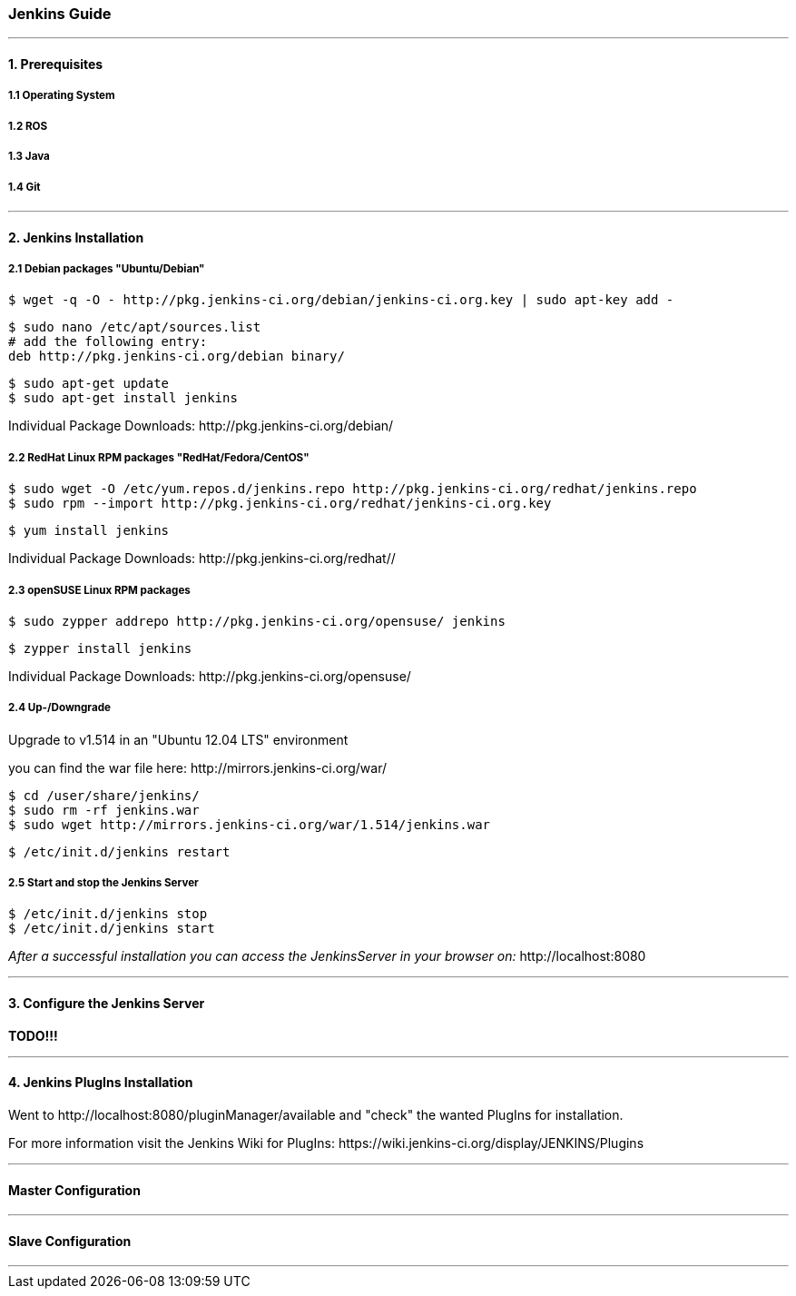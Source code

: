 === Jenkins Guide

''''

==== 1. Prerequisites

===== 1.1 Operating System

===== 1.2 ROS

===== 1.3 Java

===== 1.4 Git

''''

==== 2. Jenkins Installation

===== 2.1 Debian packages "Ubuntu/Debian"
----
$ wget -q -O - http://pkg.jenkins-ci.org/debian/jenkins-ci.org.key | sudo apt-key add -
----
----
$ sudo nano /etc/apt/sources.list
# add the following entry:
deb http://pkg.jenkins-ci.org/debian binary/
----
----
$ sudo apt-get update
$ sudo apt-get install jenkins
----
Individual Package Downloads: +http://pkg.jenkins-ci.org/debian/+

===== 2.2 RedHat Linux RPM packages "RedHat/Fedora/CentOS"
----
$ sudo wget -O /etc/yum.repos.d/jenkins.repo http://pkg.jenkins-ci.org/redhat/jenkins.repo
$ sudo rpm --import http://pkg.jenkins-ci.org/redhat/jenkins-ci.org.key
----
----
$ yum install jenkins
----
Individual Package Downloads: +http://pkg.jenkins-ci.org/redhat//+

===== 2.3 openSUSE Linux RPM packages
----
$ sudo zypper addrepo http://pkg.jenkins-ci.org/opensuse/ jenkins
----
----
$ zypper install jenkins
----
Individual Package Downloads: +http://pkg.jenkins-ci.org/opensuse/+

===== 2.4 Up-/Downgrade
Upgrade to v1.514 in an "Ubuntu 12.04 LTS" environment

you can find the war file here: +http://mirrors.jenkins-ci.org/war/+

----
$ cd /user/share/jenkins/
$ sudo rm -rf jenkins.war
$ sudo wget http://mirrors.jenkins-ci.org/war/1.514/jenkins.war
----
----
$ /etc/init.d/jenkins restart
----

===== 2.5 Start and stop the Jenkins Server
----
$ /etc/init.d/jenkins stop
$ /etc/init.d/jenkins start
----

_After a successful installation you can access the JenkinsServer in your browser on:_ +http://localhost:8080+

''''

==== 3. Configure the Jenkins Server

*TODO!!!*

''''

==== 4. Jenkins PlugIns Installation

Went to +http://localhost:8080/pluginManager/available+ and "check" the wanted PlugIns for installation.

For more information visit the Jenkins Wiki for PlugIns: +https://wiki.jenkins-ci.org/display/JENKINS/Plugins+


''''

==== Master Configuration

''''

==== Slave Configuration

''''
